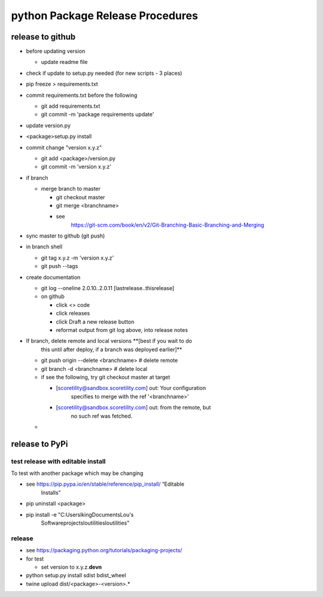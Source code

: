 python Package Release Procedures
++++++++++++++++++++++++++++++++++++

release to github
-----------------

-  before updating version

   -  update readme file

-  check if update to setup.py needed (for new scripts - 3 places)

-  pip freeze > requirements.txt

-  commit requirements.txt before the following

   -  git add requirements.txt

   -  git commit -m 'package requirements update'

-  update version.py

-  <package>\setup.py install

-  commit change "version x.y.z"

   -  git add <package>/version.py

   -  git commit -m 'version x.y.z'

-  if branch

   -  merge branch to master

      -  git checkout master

      -  git merge <branchname>

      -  see
            https://git-scm.com/book/en/v2/Git-Branching-Basic-Branching-and-Merging

-  sync master to github (git push)

-  in branch shell

   -  git tag x.y.z -m 'version x.y.z'

   -  git push --tags

-  create documentation

   -  git log --oneline 2.0.10..2.0.11 [lastrelease..thisrelease]

   -  on github

      -  click <> code

      -  click releases

      -  click Draft a new release button

      -  reformat output from git log above, into release notes

-  If branch, delete remote and local versions **[best if you wait to do
      this until after deploy, if a branch was deployed earlier]**

   -  git push origin --delete <branchname> # delete remote

   -  git branch -d <branchname> # delete local

   -  if see the following, try git checkout master at target

      -  [scoretility@sandbox.scoretility.com] out: Your configuration
            specifies to merge with the ref '<branchname>'

      -  [scoretility@sandbox.scoretility.com] out: from the remote, but
            no such ref was fetched.

   -  

release to PyPi
---------------

test release with editable install
~~~~~~~~~~~~~~~~~~~~~~~~~~~~~~~~~~

To test with another package which may be changing

-  see https://pip.pypa.io/en/stable/reference/pip_install/ “Editable
      Installs”

-  pip uninstall <package>

-  pip install -e "C:\Users\lking\Documents\Lou's
      Software\projects\loutilities\loutilities"

release
~~~~~~~

-  see https://packaging.python.org/tutorials/packaging-projects/

-  for test

   -  set version to x.y.z.\ **devn**

-  python setup.py install sdist bdist_wheel

-  twine upload dist/<package>-<version>.\*
